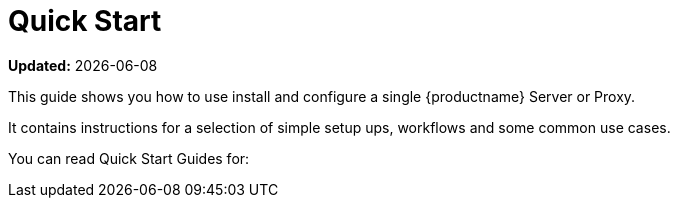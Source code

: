 [[quickstart-suma-overview]]
= Quick Start  

**Updated:** {docdate}

This guide shows you how to use install and configure a single {productname} Server or Proxy.

It contains instructions for a selection of simple setup ups, workflows and some common use cases. 

You can read Quick Start Guides for:

//SUMA Server & Proxy QuickStart
ifeval::[{suma-content} == true]
* xref:quickstart-install-suma-server.adoc[Quick Start SUMA Server]
* xref:quickstart-install-suma-proxy.adoc[Quick Start SUMA Proxy]
endif::[]

//Uyuni Server & Proxy QuickStart
ifeval::[{uyuni-content} == true]
* xref:quickstart-install-uyuni-server.adoc[Install Uyuni Server]
* xref:quickstart-install-uyuni-proxy.adoc[Install Uyuni Proxy]
endif::[]
